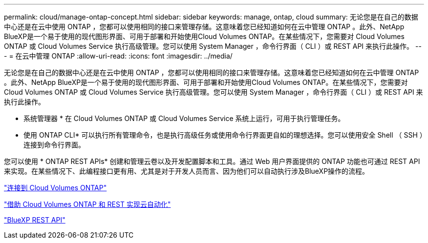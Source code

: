 ---
permalink: cloud/manage-ontap-concept.html 
sidebar: sidebar 
keywords: manage, ontap, cloud 
summary: 无论您是在自己的数据中心还是在云中使用 ONTAP ，您都可以使用相同的接口来管理存储。这意味着您已经知道如何在云中管理 ONTAP 。此外、NetApp BlueXP是一个易于使用的现代图形界面、可用于部署和开始使用Cloud Volumes ONTAP。在某些情况下，您需要对 Cloud Volumes ONTAP 或 Cloud Volumes Service 执行高级管理。您可以使用 System Manager ，命令行界面（ CLI ）或 REST API 来执行此操作。 
---
= 在云中管理 ONTAP
:allow-uri-read: 
:icons: font
:imagesdir: ../media/


[role="lead"]
无论您是在自己的数据中心还是在云中使用 ONTAP ，您都可以使用相同的接口来管理存储。这意味着您已经知道如何在云中管理 ONTAP 。此外、NetApp BlueXP是一个易于使用的现代图形界面、可用于部署和开始使用Cloud Volumes ONTAP。在某些情况下，您需要对 Cloud Volumes ONTAP 或 Cloud Volumes Service 执行高级管理。您可以使用 System Manager ，命令行界面（ CLI ）或 REST API 来执行此操作。

* 系统管理器 * 在 Cloud Volumes ONTAP 或 Cloud Volumes Service 系统上运行，可用于执行管理任务。

* 使用 ONTAP CLI* 可以执行所有管理命令，也是执行高级任务或使用命令行界面更自如的理想选择。您可以使用安全 Shell （ SSH ）连接到命令行界面。

您可以使用 * ONTAP REST APIs* 创建和管理云卷以及开发配置脚本和工具。通过 Web 用户界面提供的 ONTAP 功能也可通过 REST API 来实现。在某些情况下、此编程接口更有用、尤其是对于开发人员而言、因为他们可以自动执行涉及BlueXP操作的流程。

https://docs.netapp.com/us-en/occm/task_connecting_to_otc.html#connecting-to-oncommand-system-manager["连接到 Cloud Volumes ONTAP"]

https://cloud.netapp.com/blog/cloud-automation-with-cloud-volumes-ontap-rest["借助 Cloud Volumes ONTAP 和 REST 实现云自动化"]

https://docs.netapp.com/us-en/occm/api.html["BlueXP REST API"]
